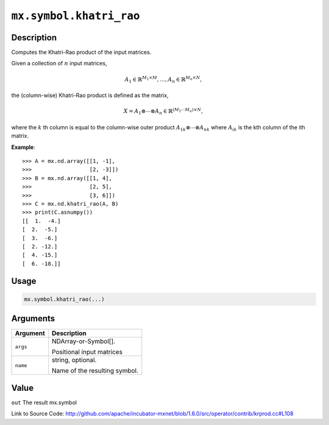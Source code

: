 

``mx.symbol.khatri_rao``
================================================

Description
----------------------

Computes the Khatri-Rao product of the input matrices.

Given a collection of :math:`n` input matrices,

.. math::

   A_1 \in \mathbb{R}^{M_1 \times M}, \ldots, A_n \in \mathbb{R}^{M_n \times N},

the (column-wise) Khatri-Rao product is defined as the matrix,

.. math::

   X = A_1 \otimes \cdots \otimes A_n \in \mathbb{R}^{(M_1 \cdots M_n) \times N},

where the :math:`k` th column is equal to the column-wise outer product
:math:`{A_1}_k \otimes \cdots \otimes {A_n}_k` where :math:`{A_i}_k` is the kth
column of the ith matrix.


**Example**::

	 
	 >>> A = mx.nd.array([[1, -1],
	 >>>                  [2, -3]])
	 >>> B = mx.nd.array([[1, 4],
	 >>>                  [2, 5],
	 >>>                  [3, 6]])
	 >>> C = mx.nd.khatri_rao(A, B)
	 >>> print(C.asnumpy())
	 [[  1.  -4.]
	 [  2.  -5.]
	 [  3.  -6.]
	 [  2. -12.]
	 [  4. -15.]
	 [  6. -18.]]
	 
	 
	 

Usage
----------

.. code:: r

	mx.symbol.khatri_rao(...)

Arguments
------------------

+----------------------------------------+------------------------------------------------------------+
| Argument                               | Description                                                |
+========================================+============================================================+
| ``args``                               | NDArray-or-Symbol[].                                       |
|                                        |                                                            |
|                                        | Positional input matrices                                  |
+----------------------------------------+------------------------------------------------------------+
| ``name``                               | string, optional.                                          |
|                                        |                                                            |
|                                        | Name of the resulting symbol.                              |
+----------------------------------------+------------------------------------------------------------+

Value
----------

``out`` The result mx.symbol


Link to Source Code: http://github.com/apache/incubator-mxnet/blob/1.6.0/src/operator/contrib/krprod.cc#L108


